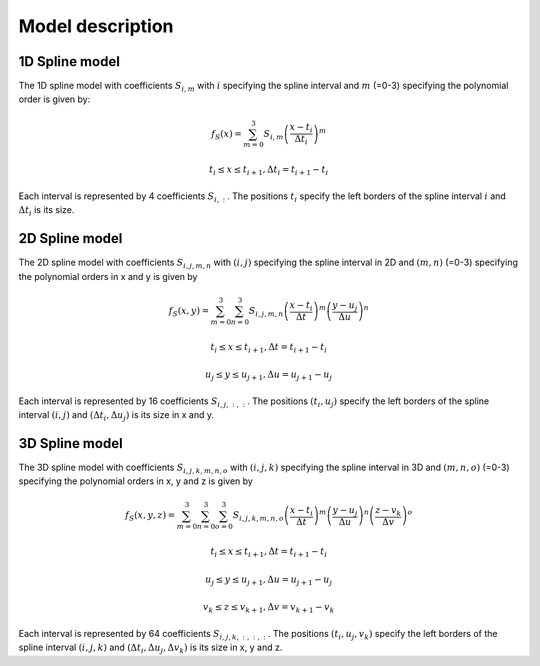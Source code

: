 .. _splines description:

=================
Model description
=================

1D Spline model
+++++++++++++++

The 1D spline model with coefficients :math:`S_{i, m}` with :math:`i` specifying the spline interval and :math:`m` (=0-3)
specifying the polynomial order is given by:

.. math::
    f_S(x)=\sum_{m=0}^3S_{i,m} \left(\frac{x-t_i}{\Delta t_i}\right)^m

    t_i\leq x \leq t_{i+1}, \Delta t_i=t_{i+1}-t_i

Each interval is represented by 4 coefficients :math:`S_{i,:}`. The positions :math:`t_i` specify the left borders
of the spline interval :math:`i` and :math:`\Delta t_i` is its size.

2D Spline model
+++++++++++++++

The 2D spline model with coefficients :math:`S_{i, j, m, n}` with :math:`(i,j)` specifying the spline interval in 2D and
:math:`(m, n)` (=0-3) specifying the polynomial orders in x and y is given by

.. math::
    f_S(x, y)=\sum_{m=0}^3\sum_{n=0}^3S_{i,j,m,n} \left(\frac{x-t_i}{\Delta t}\right)^m \left(\frac{y-u_j}{\Delta u}\right)^n

    t_i\leq x \leq t_{i+1}, \Delta t=t_{i+1}-t_i

    u_j\leq y \leq u_{j+1}, \Delta u=u_{j+1}-u_j

Each interval is represented by 16 coefficients :math:`S_{i,j,:,:}`. The positions :math:`(t_i, u_j)` specify the left borders
of the spline interval :math:`(i, j)` and :math:`(\Delta t_i, \Delta u_j)` is its size in x and y.

3D Spline model
+++++++++++++++

The 3D spline model with coefficients :math:`S_{i, j, k, m, n, o}` with :math:`(i, j, k)` specifying the spline interval
in 3D and :math:`(m, n, o)` (=0-3) specifying the polynomial orders in x, y and z is given by

.. math::
    f_S(x, y, z)=\sum_{m=0}^3\sum_{n=0}^3\sum_{o=0}^3S_{i,j,k,m,n, o} \left(\frac{x-t_i}{\Delta t}\right)^m \left(\frac{y-u_j}{\Delta u}\right)^n \left(\frac{z-v_k}{\Delta v}\right)^o

    t_i\leq x \leq t_{i+1}, \Delta t=t_{i+1}-t_i

    u_j\leq y \leq u_{j+1}, \Delta u=u_{j+1}-u_j

    v_k\leq z \leq v_{k+1}, \Delta v=v_{k+1}-v_k

Each interval is represented by 64 coefficients :math:`S_{i,j,k,:,:,:}`. The positions :math:`(t_i, u_j, v_k)` specify the left borders
of the spline interval :math:`(i, j, k)` and :math:`(\Delta t_i, \Delta u_j, \Delta v_k)` is its size in x, y and z.